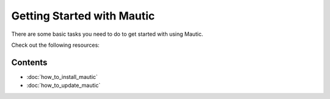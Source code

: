.. vale off

Getting Started with Mautic
===========================

.. vale on

There are some basic tasks you need to do to get started with using Mautic.

Check out the following resources:

Contents
--------
- :doc:`how_to_install_mautic`

- :doc:`how_to_update_mautic`
